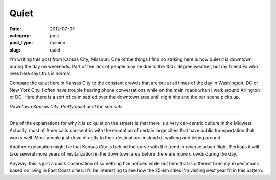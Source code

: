 Quiet
=====

:date: 2012-07-07
:category: post
:post_type: opinion
:slug: quiet

I'm writing this post from Kansas City, Missouri. One of the
things I find so striking here is how quiet it is downtown during the day
on weekends. Part of the lack of people may be due to the 100+ degree
weather, but my friend PJ who lives here says this is normal. 

Compare the quiet here in Kansas City to the constant crowds that are 
out at all times of the day in Washington, DC or New York City. I often
have trouble hearing phone conversations while on the main roads when
I walk around Arlington or DC. Here there is a sort of calm settled over
the downtown area until night hits and the bar scene picks up.

.. image:: ../img/kansas-city-downtown.jpg
  :width: 100%
  :alt: Downtown Kansas City, MO

*Downtown Kansas City. Pretty quiet until the sun sets.*

----

One of the explanations for why it is so quiet on the streets is that
there is a very car-centric culture in the Midwest. Actually, most of
America is car-centric with the exception of certain large cities that
have public transportation that works well. Most people just drive
directly to their destinations instead of walking and biking around.

Another explanation might be that Kansas City is behind the curve with the
trend in reverse urban flight. Perhaps it will take several more years of
revitalization in the downtown area before there are more crowds during
the day.

Anyway, this is just a quick observation of something I've noticed while
out here that is different from my expectations based on living in East
Coast cities. It'll be interesting to see how the 25-ish cities I'm
visiting next year fit in this pattern.
